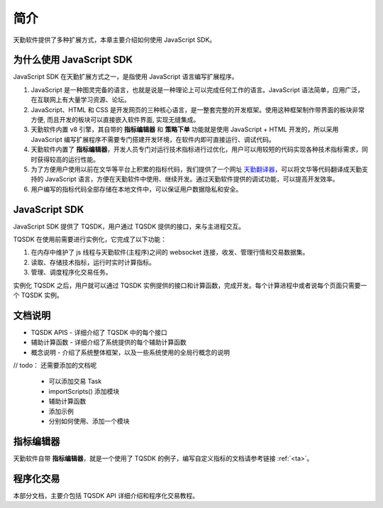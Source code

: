 .. _introduction:

简介
========================================

天勤软件提供了多种扩展方式，本章主要介绍如何使用 JavaScript SDK。


为什么使用 JavaScript SDK
------------------------------------------

JavaScript SDK 在天勤扩展方式之一，是指使用 JavaScript 语言编写扩展程序。

1. JavaScript 是一种图灵完备的语言，也就是说是一种理论上可以完成任何工作的语言。JavaScript 语法简单，应用广泛，在互联网上有大量学习资源、论坛。

2. JavaScript、HTML 和 CSS 是开发网页的三种核心语言，是一整套完整的开发框架。使用这种框架制作带界面的板块非常方便, 而且开发的板块可以直接嵌入软件界面, 实现无缝集成。

3. 天勤软件内置 v8 引擎，其自带的 **指标编辑器** 和 **策略下单** 功能就是使用 JavaScript + HTML 开发的，所以采用 JavaScript 编写扩展程序不需要专门搭建开发环境，在软件内即可直接运行、调试代码。

4. 天勤软件内置了 **指标编辑器**，开发人员专门对运行技术指标进行过优化，用户可以用较短的代码实现各种技术指标需求，同时获得较高的运行性能。

5. 为了方便用户使用以前在文华等平台上积累的指标代码，我们提供了一个网址 `天勤翻译器`_，可以将文华等代码翻译成天勤支持的 JavaScript 语言，方便在天勤软件中使用、继续开发。通过天勤软件提供的调试功能，可以提高开发效率。

6. 用户编写的指标代码全部存储在本地文件中，可以保证用户数据隐私和安全。


JavaScript SDK
------------------------------------------

JavaScript SDK 提供了 TQSDK，用户通过 TQSDK 提供的接口，来与主进程交互。

TQSDK 在使用前需要进行实例化，它完成了以下功能：

1. 在内存中维护了 js 线程与天勤软件(主程序)之间的 websocket 连接，收发、管理行情和交易数据集。
2. 读取、存储技术指标，运行时实时计算指标。
3. 管理、调度程序化交易任务。

.. code-block:: javascript
    :caption: 实例化 TQSDK

    const TQ = new TQSDK();
    // .... 用户代码


实例化 TQSDK 之后，用户就可以通过 TQSDK 实例提供的接口和计算函数，完成开发。每个计算进程中或者说每个页面只需要一个 TQSDK 实例。


文档说明
------------------------------------------

* TQSDK APIS - 详细介绍了 TQSDK 中的每个接口
* 辅助计算函数 - 详细介绍了系统提供的每个辅助计算函数
* 概念说明 - 介绍了系统整体框架，以及一些系统使用的全局行概念的说明




// todo： 还需要添加的文档呢

    * 可以添加交易 Task
    * importScripts() 添加模块
    * 辅助计算函数
    * 添加示例
    * 分别如何使用、添加一个模块

指标编辑器
------------------------------------------

天勤软件自带 **指标编辑器**，就是一个使用了 TQSDK 的例子，编写自定义指标的文档请参考链接 :ref:`<ta>`。

程序化交易
------------------------------------------


本部分文档，主要介包括 TQSDK API 详细介绍和程序化交易教程。


.. _天勤翻译器: http://127.0.0.1/ta/translate.html
